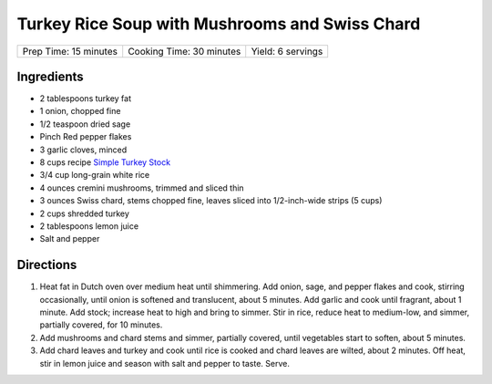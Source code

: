 Turkey Rice Soup with Mushrooms and Swiss Chard
===============================================

+-----------------------+--------------------------+-------------------+
| Prep Time: 15 minutes | Cooking Time: 30 minutes | Yield: 6 servings |
+-----------------------+--------------------------+-------------------+


Ingredients
-----------

-  2 tablespoons turkey fat
-  1 onion, chopped fine
-  1/2 teaspoon dried sage
-  Pinch Red pepper flakes
-  3 garlic cloves, minced
-  8 cups recipe `Simple Turkey Stock <#simple-turkey-stock>`__
-  3/4 cup long-grain white rice
-  4 ounces cremini mushrooms, trimmed and sliced thin
-  3 ounces Swiss chard, stems chopped fine, leaves sliced into
   1/2-inch-wide strips (5 cups)
-  2 cups shredded turkey
-  2 tablespoons lemon juice
-  Salt and pepper

Directions
----------

1. Heat fat in Dutch oven over medium heat until shimmering. Add onion,
   sage, and pepper flakes and cook, stirring occasionally, until onion
   is softened and translucent, about 5 minutes. Add garlic and cook
   until fragrant, about 1 minute. Add stock; increase heat to high and
   bring to simmer. Stir in rice, reduce heat to medium-low, and simmer,
   partially covered, for 10 minutes.
2. Add mushrooms and chard stems and simmer, partially covered, until
   vegetables start to soften, about 5 minutes.
3. Add chard leaves and turkey and cook until rice is cooked and chard
   leaves are wilted, about 2 minutes. Off heat, stir in lemon juice and
   season with salt and pepper to taste. Serve.

